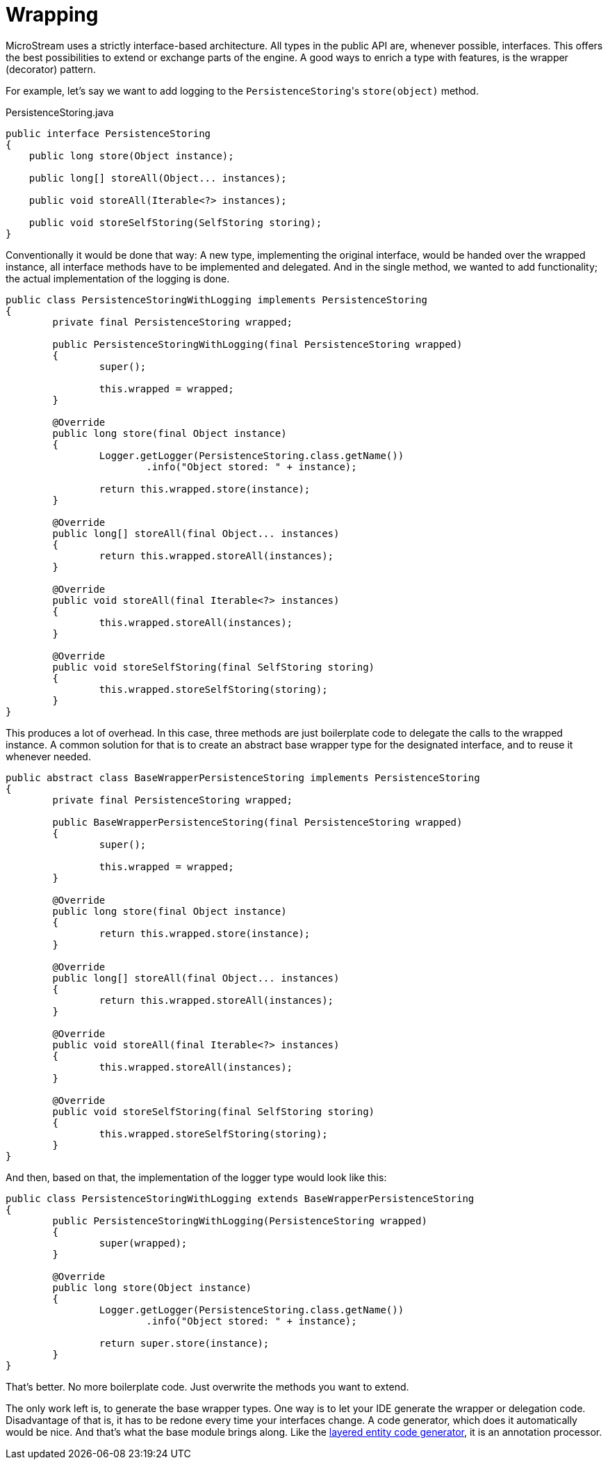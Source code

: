 = Wrapping

MicroStream uses a strictly interface-based architecture.
All types in the public API are, whenever possible, interfaces.
This offers the best possibilities to extend or exchange parts of the engine.
A good ways to enrich a type with features, is the wrapper (decorator) pattern.

For example, let's say we want to add logging to the ``PersistenceStoring``'s `store(object)` method.

[source, java, title="PersistenceStoring.java"]
----
public interface PersistenceStoring
{
    public long store(Object instance);

    public long[] storeAll(Object... instances);

    public void storeAll(Iterable<?> instances);

    public void storeSelfStoring(SelfStoring storing);
}
----

Conventionally it would be done that way: A new type, implementing the original interface, would be handed over the wrapped instance, all interface methods have to be implemented and delegated.
And in the single method, we wanted to add functionality;
the actual implementation of the logging is done.

[source, java]
----
public class PersistenceStoringWithLogging implements PersistenceStoring
{
	private final PersistenceStoring wrapped;
	
	public PersistenceStoringWithLogging(final PersistenceStoring wrapped)
	{
		super();
		
		this.wrapped = wrapped;
	}
	
	@Override
	public long store(final Object instance)
	{
		Logger.getLogger(PersistenceStoring.class.getName())
			.info("Object stored: " + instance);
		
		return this.wrapped.store(instance);
	}
	
	@Override
	public long[] storeAll(final Object... instances)
	{
		return this.wrapped.storeAll(instances);
	}
	
	@Override
	public void storeAll(final Iterable<?> instances)
	{
		this.wrapped.storeAll(instances);
	}
	
	@Override
	public void storeSelfStoring(final SelfStoring storing)
	{
		this.wrapped.storeSelfStoring(storing);
	}
}
----

This produces a lot of overhead.
In this case, three methods are just boilerplate code to delegate the calls to the wrapped instance.
A common solution for that is to create an abstract base wrapper type for the designated interface, and to reuse it whenever needed.

[source, java]
----
public abstract class BaseWrapperPersistenceStoring implements PersistenceStoring
{
	private final PersistenceStoring wrapped;
	
	public BaseWrapperPersistenceStoring(final PersistenceStoring wrapped)
	{
		super();
		
		this.wrapped = wrapped;
	}
	
	@Override
	public long store(final Object instance)
	{
		return this.wrapped.store(instance);
	}
	
	@Override
	public long[] storeAll(final Object... instances)
	{
		return this.wrapped.storeAll(instances);
	}
	
	@Override
	public void storeAll(final Iterable<?> instances)
	{
		this.wrapped.storeAll(instances);
	}
	
	@Override
	public void storeSelfStoring(final SelfStoring storing)
	{
		this.wrapped.storeSelfStoring(storing);
	}
}
----

And then, based on that, the implementation of the logger type would look like this:

[source, java]
----
public class PersistenceStoringWithLogging extends BaseWrapperPersistenceStoring
{
	public PersistenceStoringWithLogging(PersistenceStoring wrapped)
	{
		super(wrapped);
	}
	
	@Override
	public long store(Object instance)
	{
		Logger.getLogger(PersistenceStoring.class.getName())
			.info("Object stored: " + instance);
			
		return super.store(instance);
	}
}
----

That's better.
No more boilerplate code.
Just overwrite the methods you want to extend.

The only work left is, to generate the base wrapper types.
One way is to let your IDE generate the wrapper or delegation code.
Disadvantage of that is, it has to be redone every time your interfaces change.
A code generator, which does it automatically would be nice.
And that's what the base module brings along.
Like the xref:layered-entities/configuration.adoc[layered entity code generator], it is an annotation processor.
